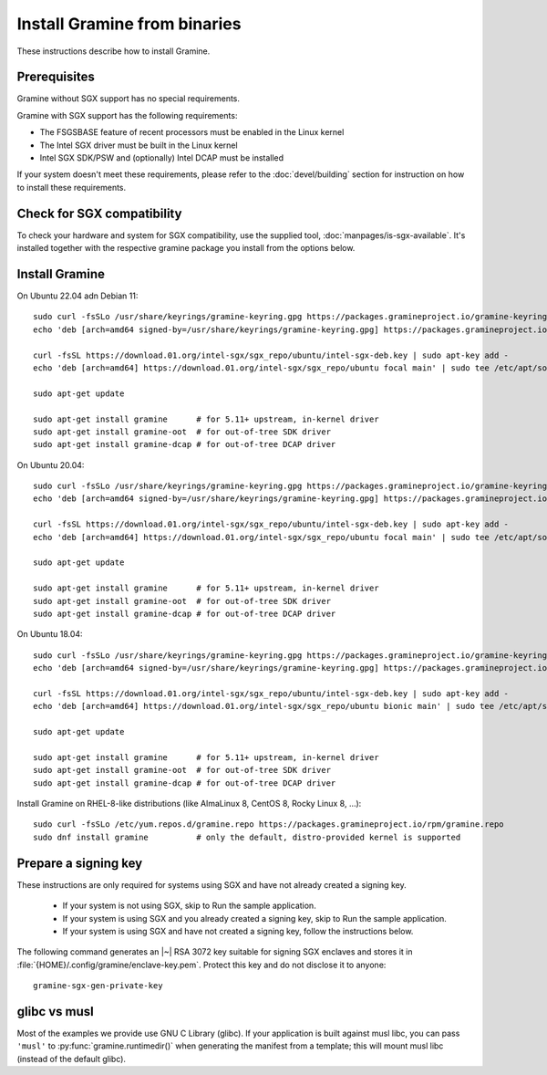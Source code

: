 .. _quickstart_installation

Install Gramine from binaries
===========

These instructions describe how to install Gramine. 

.. highlight:: sh

Prerequisites
-------------

Gramine without SGX support has no special requirements.

Gramine with SGX support has the following requirements:

- The FSGSBASE feature of recent processors must be enabled in the Linux kernel
- The Intel SGX driver must be built in the Linux kernel
- Intel SGX SDK/PSW and (optionally) Intel DCAP must be installed

If your system doesn't meet these requirements, please refer to the :doc:`devel/building` section for instruction on how to install these requirements.

Check for SGX compatibility
---------------

To check your hardware and system for SGX compatibility, use the supplied tool, :doc:`manpages/is-sgx-available`. It's installed together with the respective gramine
package you install from the options below.

Install Gramine  
---------------

On Ubuntu 22.04 adn Debian 11::

   sudo curl -fsSLo /usr/share/keyrings/gramine-keyring.gpg https://packages.gramineproject.io/gramine-keyring.gpg
   echo 'deb [arch=amd64 signed-by=/usr/share/keyrings/gramine-keyring.gpg] https://packages.gramineproject.io/ stable main' | sudo tee /etc/apt/sources.list.d/gramine.list

   curl -fsSL https://download.01.org/intel-sgx/sgx_repo/ubuntu/intel-sgx-deb.key | sudo apt-key add -
   echo 'deb [arch=amd64] https://download.01.org/intel-sgx/sgx_repo/ubuntu focal main' | sudo tee /etc/apt/sources.list.d/intel-sgx.list

   sudo apt-get update

   sudo apt-get install gramine      # for 5.11+ upstream, in-kernel driver
   sudo apt-get install gramine-oot  # for out-of-tree SDK driver
   sudo apt-get install gramine-dcap # for out-of-tree DCAP driver


On Ubuntu 20.04::

   sudo curl -fsSLo /usr/share/keyrings/gramine-keyring.gpg https://packages.gramineproject.io/gramine-keyring.gpg
   echo 'deb [arch=amd64 signed-by=/usr/share/keyrings/gramine-keyring.gpg] https://packages.gramineproject.io/ focal main' | sudo tee /etc/apt/sources.list.d/gramine.list

   curl -fsSL https://download.01.org/intel-sgx/sgx_repo/ubuntu/intel-sgx-deb.key | sudo apt-key add -
   echo 'deb [arch=amd64] https://download.01.org/intel-sgx/sgx_repo/ubuntu focal main' | sudo tee /etc/apt/sources.list.d/intel-sgx.list

   sudo apt-get update

   sudo apt-get install gramine      # for 5.11+ upstream, in-kernel driver
   sudo apt-get install gramine-oot  # for out-of-tree SDK driver
   sudo apt-get install gramine-dcap # for out-of-tree DCAP driver


On Ubuntu 18.04::

   sudo curl -fsSLo /usr/share/keyrings/gramine-keyring.gpg https://packages.gramineproject.io/gramine-keyring.gpg
   echo 'deb [arch=amd64 signed-by=/usr/share/keyrings/gramine-keyring.gpg] https://packages.gramineproject.io/ bionic main' | sudo tee /etc/apt/sources.list.d/gramine.list

   curl -fsSL https://download.01.org/intel-sgx/sgx_repo/ubuntu/intel-sgx-deb.key | sudo apt-key add -
   echo 'deb [arch=amd64] https://download.01.org/intel-sgx/sgx_repo/ubuntu bionic main' | sudo tee /etc/apt/sources.list.d/intel-sgx.list

   sudo apt-get update

   sudo apt-get install gramine      # for 5.11+ upstream, in-kernel driver
   sudo apt-get install gramine-oot  # for out-of-tree SDK driver
   sudo apt-get install gramine-dcap # for out-of-tree DCAP driver


Install Gramine on RHEL-8-like distributions (like AlmaLinux 8, CentOS 8, Rocky Linux 8, ...):: 

   sudo curl -fsSLo /etc/yum.repos.d/gramine.repo https://packages.gramineproject.io/rpm/gramine.repo
   sudo dnf install gramine          # only the default, distro-provided kernel is supported


Prepare a signing key
---------------------

These instructions are only required for systems using SGX and have not already created a signing key.

   - If your system is not using SGX, skip to Run the sample application.

   - If your system is using SGX and you already created a signing key, skip to Run the sample application. 

   - If your system is using SGX and have not created a signing key, follow the instructions below. 

The following command generates an |~| RSA 3072 key suitable for signing SGX enclaves
and stores it in :file:`{HOME}/.config/gramine/enclave-key.pem`. Protect
this key and do not disclose it to anyone:: 

   gramine-sgx-gen-private-key


glibc vs musl
-------------

Most of the examples we provide use GNU C Library (glibc). If your application
is built against musl libc, you can pass ``'musl'`` to
:py:func:`gramine.runtimedir()` when generating the manifest from a template;
this will mount musl libc (instead of the default glibc).
